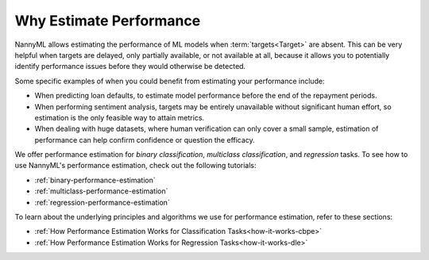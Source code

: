 .. _why-estimate-performance:

Why Estimate Performance
============================================

NannyML allows estimating the performance of ML models when :term:`targets<Target>` are absent.
This can be very helpful when targets are delayed, only partially available, or not available at all, because
it allows you to potentially identify performance issues before they would otherwise be detected.

Some specific examples of when you could benefit from estimating your performance include:

- When predicting loan defaults, to estimate model performance before the end of the repayment periods.
- When performing sentiment analysis, targets may be entirely unavailable without significant human effort, so estimation is the only feasible way to attain metrics.
- When dealing with huge datasets, where human verification can only cover a small sample, estimation of performance can help confirm confidence or question the efficacy.

We offer performance estimation for *binary classification*, *multiclass classification*, and *regression* tasks.
To see how to use NannyML's performance estimation, check out the following tutorials:

- :ref:`binary-performance-estimation`
- :ref:`multiclass-performance-estimation`
- :ref:`regression-performance-estimation`

To learn about the underlying principles and algorithms we use for performance estimation, refer to these sections:

- :ref:`How Performance Estimation Works for Classification Tasks<how-it-works-cbpe>`
- :ref:`How Performance Estimation Works for Regression Tasks<how-it-works-dle>`
